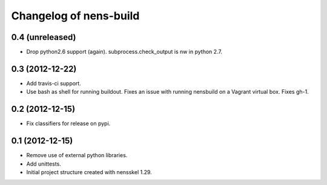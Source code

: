Changelog of nens-build
===================================================


0.4 (unreleased)
----------------

- Drop python2.6 support (again). subprocess.check_output is nw in python 2.7.


0.3 (2012-12-22)
----------------

- Add travis-ci support.
- Use bash as shell for running buildout. Fixes an issue with running nensbuild
  on a Vagrant virtual box. Fixes gh-1.


0.2 (2012-12-15)
----------------

- Fix classifiers for release on pypi.


0.1 (2012-12-15)
----------------

- Remove use of external python libraries.
- Add unittests.
- Initial project structure created with nensskel 1.29.
